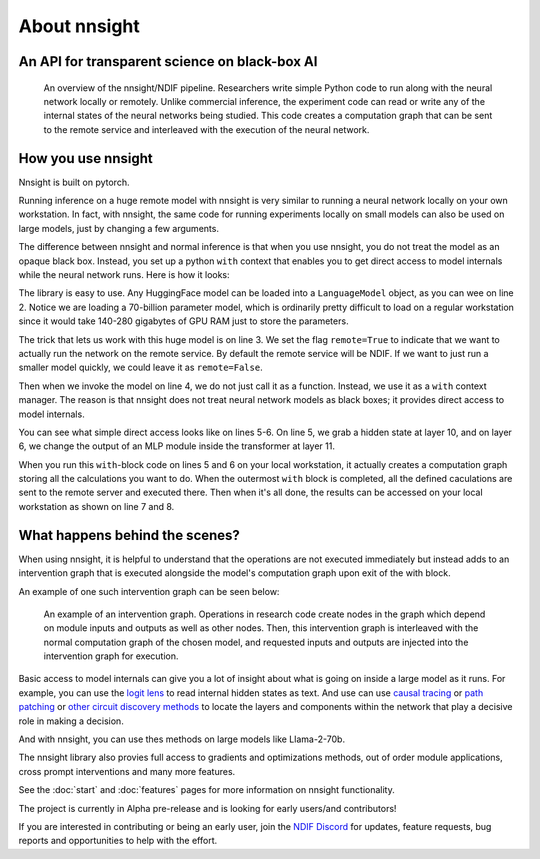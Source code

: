 
About nnsight
=============

An API for transparent science on black-box AI
----------------------------------------------

.. card:: How can you study the internals of a deep network that is too large for you to run?

    In this era of large-scale deep learning, the most interesting AI models are massive black boxes
    that are hard to run. Ordinary commercial inference service APIs let you interact with huge
    models, but they do not let you see model internals.

    The nnsight library is different: it gives you full access to all the neural network internals.
    When used together with a remote service like the `National Deep Inference Facility <https://ndif.us/>`_ (NDIF),
    it lets you run experiments on huge open models easily, with full transparent access.
    The nnsight library is also terrific for studying smaller local models.

.. figure:: _static/images/remote_execution.png

    An overview of the nnsight/NDIF pipeline. Researchers write simple Python code to run along with the neural network locally or remotely. Unlike commercial inference, the experiment code can read or write any of the internal states of the neural networks being studied.  This code creates a computation graph that can be sent to the remote service and interleaved with the execution of the neural network.

How you use nnsight
-------------------

Nnsight is built on pytorch.

Running inference on a huge remote model with nnsight is very similar to running a neural network locally on your own workstation.  In fact, with nnsight, the same code for running experiments locally on small models can also be used on large models, just by changing a few arguments.

The difference between nnsight and normal inference is that when you use nnsight, you do not treat the model as an opaque black box.
Instead, you set up a python ``with`` context that enables you to get direct access to model internals while the neural network runs.
Here is how it looks:

.. code-block:: python
    :linenos:

    from nnsight import LanguageModel
    model = LanguageModel('meta-llama/Llama-2-70b-hf')
    with model.forward(remote=True) as runner:
        with runner.invoke('The Eiffel Tower is in the city of ') as invoker:
            hidden_state = model.layers[10].input.save()  # save one hidden state
            model.layers[11].mlp.output = 0  # change one MLP module output
    print('The model predicts', runner.output)
    print('The internal state was', hidden_state.value)

The library is easy to use. Any HuggingFace model can be loaded into a ``LanguageModel`` object, as you can wee on line 2.  Notice we are loading a 70-billion parameter model, which is ordinarily pretty difficult to load on a regular workstation since it would take 140-280 gigabytes of GPU RAM just to store the parameters. 

The trick that lets us work with this huge model is on line 3.  We set the flag ``remote=True`` to indicate that we want to actually run the network on the remote service.  By default the remote service will be NDIF.  If we want to just run a smaller model quickly, we could leave it as ``remote=False``.

Then when we invoke the model on line 4, we do not just call it as a function. Instead, we use it as a ``with`` context manager.  The reason is that nnsight does not treat neural network models as black boxes; it provides direct access to model internals.

You can see what simple direct access looks like on lines 5-6.  On line 5, we grab a hidden state at layer 10, and on layer 6, we change the output of an MLP module inside the transformer at layer 11.

When you run this ``with``-block code on lines 5 and 6 on your local workstation, it actually creates a computation graph storing all the calculations you want to do.  When the outermost ``with`` block is completed, all the defined caculations are sent to the remote server and executed there.  Then when it's all done, the results can be accessed on your local workstation as shown on line 7 and 8.

What happens behind the scenes?
-------------------------------
When using nnsight, it is helpful to understand that the operations are not executed immediately but instead adds to an intervention graph that is executed alongside the model's computation graph upon exit of the with block.

An example of one such intervention graph can be seen below:

.. figure:: _static/images/intrgraph.png

    An example of an intervention graph. Operations in research code create nodes in the graph which depend on module inputs and outputs as well as other nodes. Then, this intervention graph is interleaved with the normal computation graph of the chosen model, and requested inputs and outputs are injected into the intervention graph for execution. 

Basic access to model internals can give you a lot of insight about what is going on inside a large model as it runs.  For example, you can use the `logit lens <https://www.lesswrong.com/posts/AcKRB8wDpdaN6v6ru/interpreting-gpt-the-logit-lens>`_ to read internal hidden states as text.  And use can use `causal tracing <https://rome.baulab.info/>`_ or `path patching <https://arxiv.org/abs/2304.05969>`_ or `other circuit discovery methods <https://arxiv.org/abs/2310.10348>`_ to locate the layers and components within the network that play a decisive role in making a decision.

And with nnsight, you can use thes methods on large models like Llama-2-70b.

The nnsight library also provies full access to gradients and optimizations methods, out of order module applications, cross prompt interventions and many more features.

See the :doc:`start` and :doc:`features` pages for more information on nnsight functionality.

The project is currently in Alpha pre-release and is looking for early users/and contributors!

If you are interested in contributing or being an early user, join the `NDIF Discord <https://discord.gg/P6mQrKbz>`_ for updates, feature requests, bug reports and opportunities to help with the effort.

